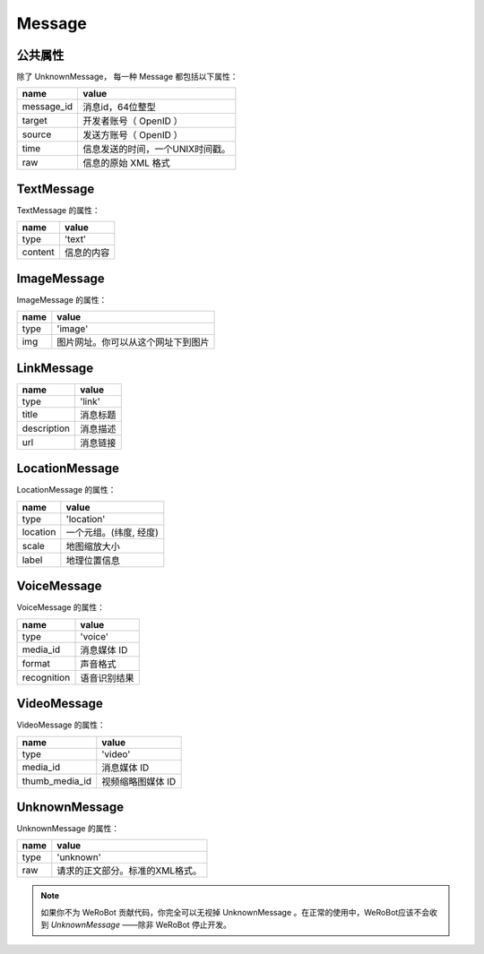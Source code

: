Message
==========

公共属性
--------------

除了 UnknownMessage， 每一种 Message 都包括以下属性：

=========== ===================================
name         value
=========== ===================================
message_id   消息id，64位整型
target       开发者账号（ OpenID ）
source       发送方账号（ OpenID ）
time         信息发送的时间，一个UNIX时间戳。
raw          信息的原始 XML 格式
=========== ===================================

TextMessage
------------

TextMessage 的属性：


======== ===================================
name      value
======== ===================================
type      'text'
content   信息的内容
======== ===================================

ImageMessage
-------------

ImageMessage 的属性：

======= ==================================
name     value
======= ==================================
type     'image'
img      图片网址。你可以从这个网址下到图片
======= ==================================

LinkMessage
------------
============    ==================================
name             value
============    ==================================
type             'link'
title            消息标题
description      消息描述
url              消息链接
============    ==================================


LocationMessage
----------------

LocationMessage 的属性：

========= ===================================
name       value
========= ===================================
type       'location'
location   一个元组。(纬度, 经度)
scale      地图缩放大小
label      地理位置信息
========= ===================================


VoiceMessage
--------------------

VoiceMessage 的属性：

============ =====================================
name          value
============ =====================================
type          'voice'
media_id      消息媒体 ID
format        声音格式
recognition   语音识别结果
============ =====================================

VideoMessage
--------------------

VideoMessage 的属性：

================ =====================================
name              value
================ =====================================
type              'video'
media_id          消息媒体 ID
thumb_media_id    视频缩略图媒体 ID
================ =====================================

UnknownMessage
---------------

UnknownMessage 的属性：

========= =====================================
name       value
========= =====================================
type       'unknown'
raw        请求的正文部分。标准的XML格式。
========= =====================================

.. note:: 如果你不为 WeRoBot 贡献代码，你完全可以无视掉 UnknownMessage 。在正常的使用中，WeRoBot应该不会收到 `UnknownMessage` ——除非 WeRoBot 停止开发。

